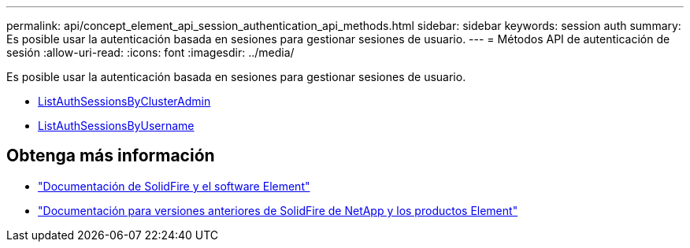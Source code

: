 ---
permalink: api/concept_element_api_session_authentication_api_methods.html 
sidebar: sidebar 
keywords: session auth 
summary: Es posible usar la autenticación basada en sesiones para gestionar sesiones de usuario. 
---
= Métodos API de autenticación de sesión
:allow-uri-read: 
:icons: font
:imagesdir: ../media/


[role="lead"]
Es posible usar la autenticación basada en sesiones para gestionar sesiones de usuario.

* xref:reference_element_api_listauthsessionbyclusteradmin.adoc[ListAuthSessionsByClusterAdmin]
* xref:reference_element_api_listauthsessionbyusername.adoc[ListAuthSessionsByUsername]




== Obtenga más información

* https://docs.netapp.com/us-en/element-software/index.html["Documentación de SolidFire y el software Element"]
* https://docs.netapp.com/sfe-122/topic/com.netapp.ndc.sfe-vers/GUID-B1944B0E-B335-4E0B-B9F1-E960BF32AE56.html["Documentación para versiones anteriores de SolidFire de NetApp y los productos Element"^]


